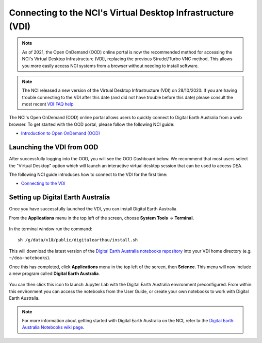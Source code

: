 
.. _install:

============================================================
Connecting to the NCI's Virtual Desktop Infrastructure (VDI)
============================================================

.. note::
   As of 2021, the Open OnDemand (OOD) online portal is now the recommended method for 
   accessing the NCI's Virtual Desktop Infrastructure (VDI), replacing the previous 
   Strudel/Turbo VNC method. This allows you more easily access NCI systems from a 
   browser without needing to install software.   

.. note::
   The NCI released a new version of the Virtual Desktop Infrastructure (VDI) on 28/10/2020. 
   If you are having trouble connecting to the VDI after this date (and did not have trouble
   before this date) please consult the most recent 
   `VDI FAQ help <https://opus.nci.org.au/display/Help/4.+VDI+FAQ>`_
   
The NCI's Open OnDemand (OOD) online portal allows users to quickly connect to Digital 
Earth Australia from a web browser. 
To get started with the OOD portal, please follow the following NCI guide:

* `Introduction to Open OnDemand (OOD) <https://opus.nci.org.au/display/OOD/0.+Introduction+to+OOD>`_

Launching the VDI from OOD
==========================

After successfully logging into the OOD, you will see the OOD Dashboard below. We recommend that most users select the "Virtual Desktop" option which will launch an interactive virtual desktop session that can be used to access DEA. 

The following NCI guide introduces how to connect to the VDI for the first time:

* `Connecting to the VDI <https://opus.nci.org.au/display/OOD/2.1.+Connecting+to+the+VDI>`_

.. figure:: https://opus.nci.org.au/download/attachments/116719863/image2021-7-12_12-33-36.png?version=1&modificationDate=1626057216773&api=v2
   :align: center
   :alt: Install DEA on NCI


Setting up Digital Earth Australia
==================================

Once you have successfully launched the VDI, you can install Digital Earth Australia.

From the **Applications** menu in the top left of the screen, choose **System Tools** -> **Terminal**.

.. figure:: /_static/NCI/vdi-launch-terminal.png
   :align: center
   :alt: Start Terminal Menu

In the terminal window run the command::

   sh /g/data/v10/public/digitalearthau/install.sh

This will download the latest version of the `Digital Earth Australia notebooks repository <https://github.com/GeoscienceAustralia/dea-notebooks/tree/stable>`_ into your VDI home directory (e.g. ``~/dea-notebooks``).

Once this has completed, click **Applications** menu in the top left of the screen, then **Science**.
This menu will now include a new program called **Digital Earth Australia**.

.. figure:: /_static/NCI/dea_install.jpg
   :align: center
   :alt: Install DEA on NCI

You can then click this icon to launch Jupyter Lab with the Digital Earth Australia environment preconfigured.
From within this environment you can access the notebooks from the User Guide, or create your own notebooks to work with Digital Earth Australia.

.. note::
   For more information about getting started with Digital Earth Australia on the NCI, refer to the `Digital Earth Australia Notebooks wiki page <https://github.com/GeoscienceAustralia/dea-notebooks/wiki#getting-started-on-the-ncivirtual-desktop-infrastructure>`_.

